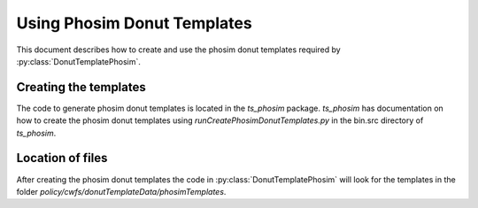 .. py:currentmodule:: lsst.ts.wep

.. _lsst.ts.wep-phosimDonutTemplates:

#########################################
Using Phosim Donut Templates
#########################################

This document describes how to create and use the phosim donut templates
required by :py:class:`DonutTemplatePhosim`.

Creating the templates
======================

The code to generate phosim donut templates is located in the `ts_phosim` package.
`ts_phosim` has documentation on how to create the phosim donut templates using `runCreatePhosimDonutTemplates.py` in the bin.src directory of `ts_phosim`.

Location of files
=================

After creating the phosim donut templates the code in :py:class:`DonutTemplatePhosim`
will look for the templates in the folder `policy/cwfs/donutTemplateData/phosimTemplates`.

